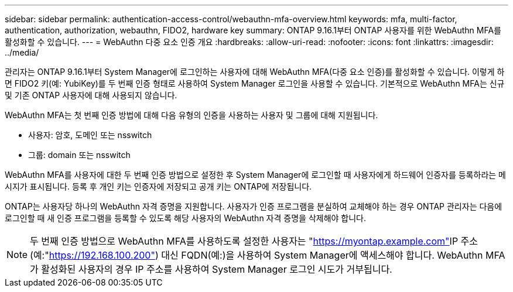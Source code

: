 ---
sidebar: sidebar 
permalink: authentication-access-control/webauthn-mfa-overview.html 
keywords: mfa, multi-factor, authentication, authorization, webauthn, FIDO2, hardware key 
summary: ONTAP 9.16.1부터 ONTAP 사용자를 위한 WebAuthn MFA를 활성화할 수 있습니다. 
---
= WebAuthn 다중 요소 인증 개요
:hardbreaks:
:allow-uri-read: 
:nofooter: 
:icons: font
:linkattrs: 
:imagesdir: ../media/


[role="lead"]
관리자는 ONTAP 9.16.1부터 System Manager에 로그인하는 사용자에 대해 WebAuthn MFA(다중 요소 인증)를 활성화할 수 있습니다. 이렇게 하면 FIDO2 키(예: YubiKey)를 두 번째 인증 형태로 사용하여 System Manager 로그인을 사용할 수 있습니다. 기본적으로 WebAuthn MFA는 신규 및 기존 ONTAP 사용자에 대해 사용되지 않습니다.

WebAuthn MFA는 첫 번째 인증 방법에 대해 다음 유형의 인증을 사용하는 사용자 및 그룹에 대해 지원됩니다.

* 사용자: 암호, 도메인 또는 nsswitch
* 그룹: domain 또는 nsswitch


WebAuthn MFA를 사용자에 대한 두 번째 인증 방법으로 설정한 후 System Manager에 로그인할 때 사용자에게 하드웨어 인증자를 등록하라는 메시지가 표시됩니다. 등록 후 개인 키는 인증자에 저장되고 공개 키는 ONTAP에 저장됩니다.

ONTAP는 사용자당 하나의 WebAuthn 자격 증명을 지원합니다. 사용자가 인증 프로그램을 분실하여 교체해야 하는 경우 ONTAP 관리자는 다음에 로그인할 때 새 인증 프로그램을 등록할 수 있도록 해당 사용자의 WebAuthn 자격 증명을 삭제해야 합니다.


NOTE: 두 번째 인증 방법으로 WebAuthn MFA를 사용하도록 설정한 사용자는 "https://myontap.example.com"[]IP 주소(예:"https://192.168.100.200"[]) 대신 FQDN(예:)을 사용하여 System Manager에 액세스해야 합니다. WebAuthn MFA가 활성화된 사용자의 경우 IP 주소를 사용하여 System Manager 로그인 시도가 거부됩니다.
